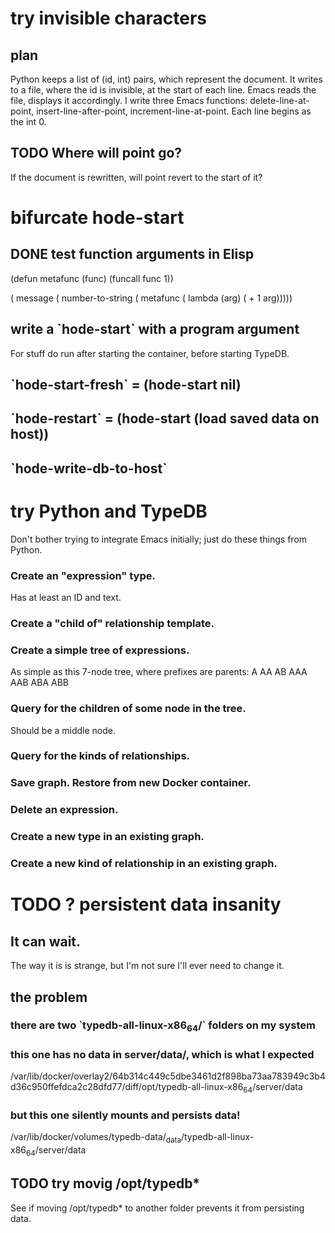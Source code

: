 * try invisible characters
** plan
   Python keeps a list of (id, int) pairs,
   which represent the document.
   It writes to a file, where the id is invisible,
   at the start of each line.
   Emacs reads the file, displays it accordingly.
   I write three Emacs functions:
     delete-line-at-point,
     insert-line-after-point,
     increment-line-at-point.
   Each line begins as the int 0.
** TODO Where will point go?
   If the document is rewritten,
   will point revert to the start of it?
* bifurcate hode-start
** DONE test function arguments in Elisp
(defun metafunc (func)
  (funcall func 1))

( message ( number-to-string
            ( metafunc ( lambda (arg)
                         ( + 1 arg)))))
** write a `hode-start` with a program argument
   For stuff do run after starting the container,
   before starting TypeDB.
** `hode-start-fresh` = (hode-start nil)
** `hode-restart` = (hode-start (load saved data on host))
** `hode-write-db-to-host`
* try Python and TypeDB
  Don't bother trying to integrate Emacs initially;
  just do these things from Python.
*** Create an "expression" type.
    Has at least an ID and text.
*** Create a "child of" relationship template.
*** Create a simple tree of expressions.
    As simple as this 7-node tree,
    where prefixes are parents:
    A AA AB AAA AAB ABA ABB
*** Query for the children of some node in the tree.
    Should be a middle node.
*** Query for the kinds of relationships.
*** Save graph. Restore from new Docker container.
*** Delete an expression.
*** Create a new type in an existing graph.
*** Create a new kind of relationship in an existing graph.
* TODO ? persistent data insanity
** It can wait.
   The way it is is strange,
   but I'm not sure I'll ever need to change it.
** the problem
*** there are two `typedb-all-linux-x86_64/` folders on my system
*** this one has no data in server/data/, which is what I expected
    /var/lib/docker/overlay2/64b314c449c5dbe3461d2f898ba73aa783949c3b4d36c950ffefdca2c28dfd77/diff/opt/typedb-all-linux-x86_64/server/data
*** but this one silently mounts and persists data!
    /var/lib/docker/volumes/typedb-data/_data/typedb-all-linux-x86_64/server/data
** TODO try movig /opt/typedb*
   See if moving /opt/typedb* to another folder
   prevents it from persisting data.
